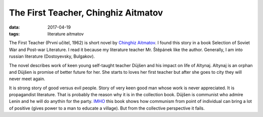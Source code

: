 The First Teacher, Chinghiz Aitmatov
====================================

:data: 2017-04-19
:tags: literature aitmatov

The First Teacher (První učitel, 1962) is short novel by
`Chinghiz Aitmatov <https://en.wikipedia.org/wiki/Chinghiz_Aitmatov>`__.
I found this story in a book Selection of Soviet War and Post-war Literature.
I read it because my literature teacher Mr. Štěpánek like the author.
Generally, I am into russian literature (Dostoyevsky, Bulgakov).

The novel describes work of keen young self-taught teacher Düjšen
and his impact on life of Altynaj.
Altynaj is an orphan and Düjšen is promise of better future for her.
She starts to loves her first teacher but after she goes to city
they will never meet again.

It is strong story of good versus evil people.
Story of very keen good man whose work is never appreciated.
It is propagandist literature.
That is probably the reason why it is in the collection book.
Düjšen is communist who admire Lenin
and he will do anythin for the party.
`IMHO <https://en.wiktionary.org/wiki/IMHO>`__
this book shows how communism from point of individual
can bring a lot of positive (gives power to a man to educate a village).
But from the collective perspective it fails.
